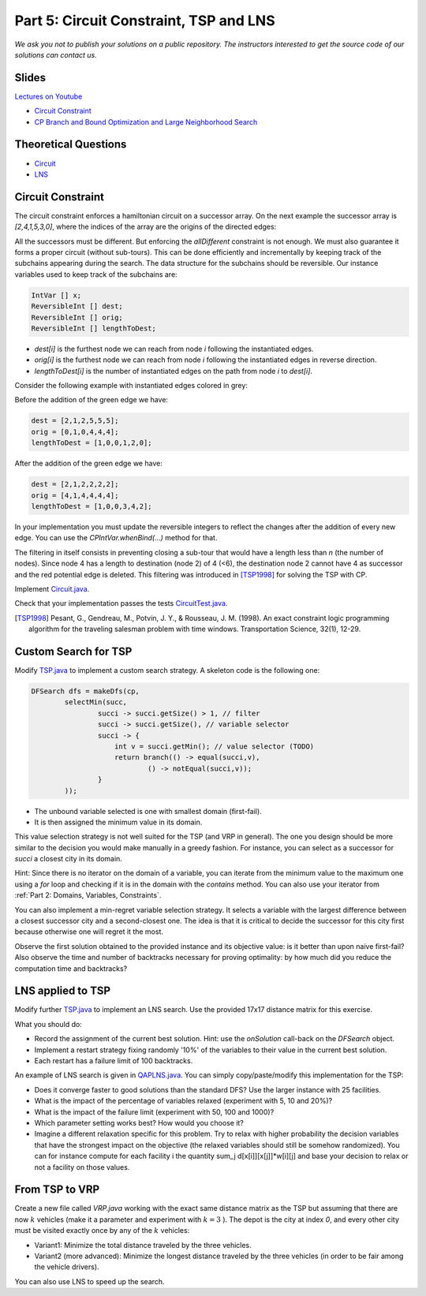 *****************************************************************
Part 5: Circuit Constraint, TSP and LNS
*****************************************************************

*We ask you not to publish your solutions on a public repository.
The instructors interested to get the source code of
our solutions can contact us.*

Slides
======


`Lectures on Youtube <https://youtube.com/playlist?list=PLq6RpCDkJMyqwLy-d3Sc3y6shlNhnHLnG>`_


* `Circuit Constraint <https://www.icloud.com/keynote/085FmanDku6kwb-W78j_KgidQ#05a-circuit>`_
* `CP Branch and Bound Optimization and Large Neighborhood Search <https://www.icloud.com/keynote/0B3GvwWzrQQugkCyRkmlPlHIg#05b-optim-lns>`_

Theoretical Questions
=====================

* `Circuit <https://inginious.org/course/minicp/circuit>`_
* `LNS <https://inginious.org/course/minicp/lns>`_


Circuit Constraint
========================

The circuit constraint enforces a hamiltonian circuit on a successor array.
On the next example the successor array is `[2,4,1,5,3,0]`, where the indices of the array are the origins of the directed edges:

.. image:: ../_static/circuit.svg
    :scale: 50
    :width: 250
    :alt: Circuit


All the successors must be different.
But enforcing the `allDifferent` constraint is not enough.
We must also guarantee it forms a proper circuit (without sub-tours).
This can be done efficiently and incrementally by keeping track of the subchains
appearing during the search.
The data structure for the subchains should be reversible.
Our instance variables used to keep track of the subchains are:

.. code-block:: java

    IntVar [] x;
    ReversibleInt [] dest;
    ReversibleInt [] orig;
    ReversibleInt [] lengthToDest;



* `dest[i]` is the furthest node we can reach from node `i` following the instantiated edges.
* `orig[i]` is the furthest node we can reach from node `i` following the instantiated edges in reverse direction.
* `lengthToDest[i]` is the number of instantiated edges on the path from node `i` to `dest[i]`.

Consider the following example with instantiated edges colored in grey:

.. image:: ../_static/circuit-subtour.svg
    :scale: 50
    :width: 250
    :alt: Circuit

Before the addition of the green edge we have:

.. code-block:: java

    dest = [2,1,2,5,5,5];
    orig = [0,1,0,4,4,4];
    lengthToDest = [1,0,0,1,2,0];

After the addition of the green edge we have:

.. code-block:: java

    dest = [2,1,2,2,2,2];
    orig = [4,1,4,4,4,4];
    lengthToDest = [1,0,0,3,4,2];


In your implementation you must update the reversible integers to reflect
the changes after the addition of every new edge.
You can use the `CPIntVar.whenBind(...)` method for that.

The filtering in itself consists in preventing closing a
sub-tour that would have a length less than `n` (the number of nodes).
Since node 4 has a length to destination (node 2) of 4 (<6), the destination node 2 cannot have 4 as successor
and the red potential edge is deleted.
This filtering was introduced in [TSP1998]_ for solving the TSP with CP.


Implement `Circuit.java <https://bitbucket.org/minicp/minicp/src/HEAD/src/main/java/minicp/engine/constraints/Circuit.java?at=master>`_.

Check that your implementation passes the tests `CircuitTest.java <https://bitbucket.org/minicp/minicp/src/HEAD/src/test/java/minicp/engine/constraints/CircuitTest.java?at=master>`_.


.. [TSP1998] Pesant, G., Gendreau, M., Potvin, J. Y., & Rousseau, J. M. (1998). An exact constraint logic programming algorithm for the traveling salesman problem with time windows. Transportation Science, 32(1), 12-29.




Custom Search for TSP
=================================

Modify `TSP.java <https://bitbucket.org/minicp/minicp/src/HEAD/src/main/java/minicp/examples/TSP.java?at=master>`_
to implement a custom search strategy.
A skeleton code is the following one:


.. code-block:: java

        DFSearch dfs = makeDfs(cp,
                selectMin(succ,
                        succi -> succi.getSize() > 1, // filter
                        succi -> succi.getSize(), // variable selector
                        succi -> {
                            int v = succi.getMin(); // value selector (TODO)
                            return branch(() -> equal(succi,v),
                                    () -> notEqual(succi,v));
                        }
                ));





* The unbound variable selected is one with smallest domain (first-fail).
* It is then assigned the minimum value in its domain.

This value selection strategy is not well suited for the TSP (and VRP in general).
The one you design should be more similar to the decision you would
make manually in a greedy fashion.
For instance, you can select as a successor for `succi`
a closest city in its domain.

Hint: Since there is no iterator on the domain of a variable, you can
iterate from the minimum value to the maximum one using a `for` loop
and checking if it is in the domain with the `contains` method.
You can also use your iterator from :ref:`Part 2: Domains, Variables, Constraints`.

You can also implement a min-regret variable selection strategy.
It selects a variable with the largest difference between a closest
successor city and a second-closest one.
The idea is that it is critical to decide the successor for this city first
because otherwise one will regret it the most.

Observe the first solution obtained to the provided instance and its objective value:
is it better than upon naive first-fail?
Also observe the time and number of backtracks necessary for proving optimality:
by how much did you reduce the computation time and backtracks?


LNS applied to TSP
=================================================================

Modify further `TSP.java <https://bitbucket.org/minicp/minicp/src/HEAD/src/main/java/minicp/examples/TSP.java?at=master>`_
to implement an LNS search.
Use the provided 17x17 distance matrix for this exercise.

What you should do:


* Record the assignment of the current best solution. Hint: use the `onSolution` call-back on the `DFSearch` object.
* Implement a restart strategy fixing randomly '10%' of the variables to their value in the current best solution.
* Each restart has a failure limit of 100 backtracks.

An example of LNS search is given in  `QAPLNS.java <https://bitbucket.org/minicp/minicp/src/HEAD/src/main/java/minicp/examples/QAPLNS.java?at=master>`_.
You can simply copy/paste/modify this implementation for the TSP:


* Does it converge faster to good solutions than the standard DFS? Use the larger instance with 25 facilities.
* What is the impact of the percentage of variables relaxed (experiment with 5, 10 and 20%)?
* What is the impact of the failure limit (experiment with 50, 100 and 1000)?
* Which parameter setting works best? How would you choose it?
* Imagine a different relaxation specific for this problem. Try to relax with higher probability the decision variables that have the strongest impact on the objective (the relaxed variables should still be somehow randomized). You can for instance compute for each facility i the quantity sum_j d[x[i]][x[j]]*w[i][j] and base your decision to relax or not a facility on those values.



From TSP to VRP
=================================================================

Create a new file called `VRP.java` working with the exact same distance matrix as the TSP but assuming
that there are now :math:`k` vehicles (make it a parameter and experiment with :math:`k=3` ).
The depot is the city at index `0`, and every other city must be visited exactly once by any of the :math:`k` vehicles:

* Variant1:  Minimize the total distance traveled by the three vehicles.
* Variant2 (more advanced): Minimize the longest distance traveled by the three vehicles (in order to be fair among the vehicle drivers).


You can also use LNS to speed up the search.
